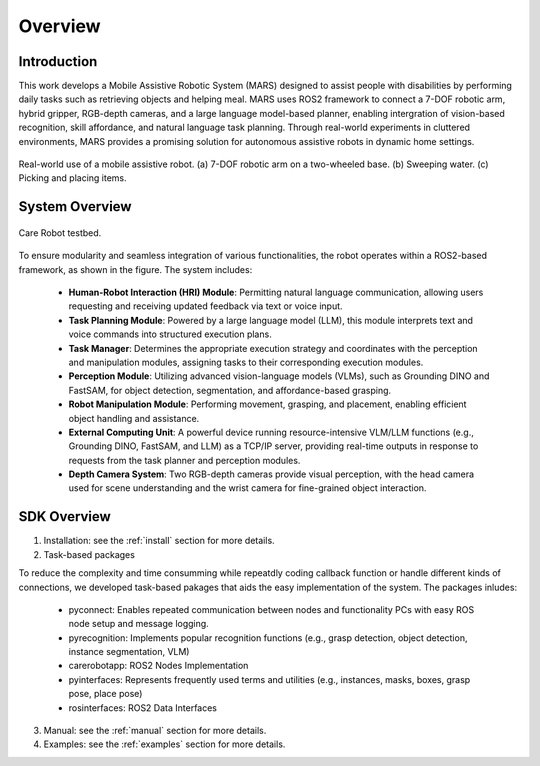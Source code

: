 ==========
Overview
==========

Introduction
-----------------

This work develops a Mobile Assistive Robotic System (MARS) designed to assist people with disabilities by performing daily tasks such as retrieving objects and helping meal. MARS uses ROS2 framework to connect 
a 7-DOF robotic arm, hybrid gripper, RGB-depth cameras, and a large language model-based planner, enabling intergration of vision-based recognition, skill affordance, and natural language task planning. 
Through real-world experiments in cluttered environments, MARS provides a promising solution for autonomous assistive robots in dynamic home settings.

.. figure:: images/fig_testbed.png
   :alt: Alternative text
   :width: 600px
   :align: center

   Real-world use of a mobile assistive robot. (a) 7-DOF robotic arm on a two-wheeled base. (b) Sweeping water. (c) Picking and placing items.


System Overview
-----------------
.. figure:: images/fig_carerobot_overview.png
   :alt: Alternative text
   :width: 600px
   :align: center

   Care Robot testbed.

To ensure modularity and seamless integration of various functionalities, the robot operates within a ROS2-based framework, as shown in the figure. 
The system includes:

    - **Human-Robot Interaction (HRI) Module**: Permitting natural language communication, allowing users requesting and receiving updated feedback via text or voice input.
    - **Task Planning Module**: Powered by a large language model (LLM), this module interprets text and voice commands into structured execution plans.
    - **Task Manager**: Determines the appropriate execution strategy and coordinates with the perception and manipulation modules, assigning tasks to their corresponding execution modules.
    -  **Perception Module**: Utilizing advanced vision-language models (VLMs), such as Grounding DINO and FastSAM, for object detection, segmentation, and affordance-based grasping.
    - **Robot Manipulation Module**: Performing movement, grasping, and placement, enabling efficient object handling and assistance.
    -  **External Computing Unit**: A powerful device running resource-intensive VLM/LLM functions (e.g., Grounding DINO, FastSAM, and LLM) as a TCP/IP server, providing real-time outputs in response to requests from the task planner and perception modules.
    -  **Depth Camera System**: Two RGB-depth cameras provide visual perception, with the head camera used for scene understanding and the wrist camera for fine-grained object interaction.



SDK Overview 
-----------------

1. Installation: see the :ref:`install` section for more details.


2. Task-based packages

To reduce the complexity and time consumming while repeatdly coding  callback function or handle different kinds of connections, 
we developed task-based pakages that aids the easy implementation of the system. The packages inludes:

 -  pyconnect: Enables repeated communication between nodes and functionality PCs with easy ROS node setup and message logging. 

 - pyrecognition: Implements popular recognition functions (e.g., grasp detection, object detection, instance segmentation, VLM)

 - carerobotapp: ROS2 Nodes Implementation

 - pyinterfaces: Represents frequently used terms and utilities (e.g., instances, masks, boxes, grasp pose, place pose)

 - rosinterfaces: ROS2 Data Interfaces

3. Manual: see the :ref:`manual` section for more details.

4. Examples: see the :ref:`examples` section for more details.
 

